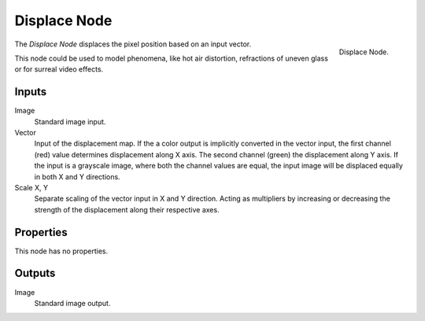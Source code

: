 .. _bpy.types.CompositorNodeDisplace:

*************
Displace Node
*************

.. figure:: /images/compositing_node-types_CompositorNodeDisplace.png
   :align: right

   Displace Node.

The *Displace Node* displaces the pixel position based on an input vector.

This node could be used to model phenomena, like hot air distortion,
refractions of uneven glass or for surreal video effects.


Inputs
======

Image
   Standard image input.
Vector
   Input of the displacement map.
   If the a color output is implicitly converted in the vector input,
   the first channel (red) value determines displacement along X axis.
   The second channel (green) the displacement along Y axis.
   If the input is a grayscale image, where both the channel values are equal,
   the input image will be displaced equally in both X and Y directions.
Scale X, Y
   Separate scaling of the vector input in X and Y direction.
   Acting as multipliers by increasing or decreasing the strength of
   the displacement along their respective axes.


Properties
==========

This node has no properties.


Outputs
=======

Image
   Standard image output.
